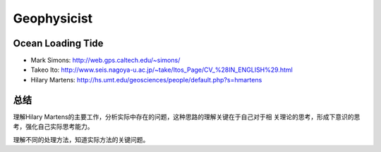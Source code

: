 Geophysicist
========================

Ocean Loading Tide
------------------------

- Mark Simons: http://web.gps.caltech.edu/~simons/

- Takeo Ito: http://www.seis.nagoya-u.ac.jp/~take/Itos_Page/CV_%28IN_ENGLISH%29.html

- Hilary Martens: http://hs.umt.edu/geosciences/people/default.php?s=hmartens

总结
------------------------

理解Hilary Martens的主要工作，分析实际中存在的问题，这种思路的理解关键在于自己对于相
关理论的思考，形成下意识的思考，强化自己实际思考能力。

.. sidebar:: 潮汐
   :subtitle: 

   理解实际地球结构对于各种地球物理信号的实际敏感度及实际测试状况。

   .. rubric:: 总结分析

   综合理解，为自己的选择负担相应的责任。
   
理解不同的处理方法，知道实际方法的关键问题。
